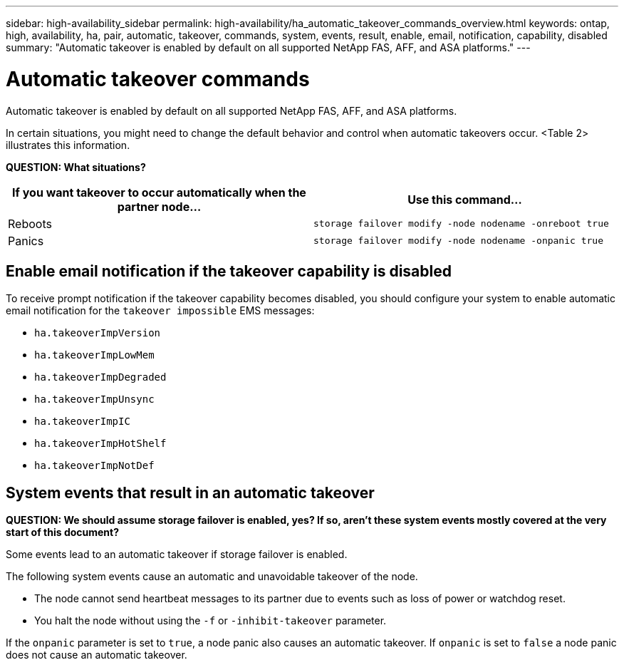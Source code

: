 ---
sidebar: high-availability_sidebar
permalink: high-availability/ha_automatic_takeover_commands_overview.html
keywords: ontap, high, availability, ha, pair, automatic, takeover, commands, system, events, result, enable, email, notification, capability, disabled
summary: "Automatic takeover is enabled by default on all supported NetApp FAS, AFF, and ASA platforms."
---

= Automatic takeover commands
:hardbreaks:
:nofooter:
:icons: font
:linkattrs:
:imagesdir: ./media/

[.lead]
Automatic takeover is enabled by default on all supported NetApp FAS, AFF, and ASA platforms.

In certain situations, you might need to change the default behavior and control when automatic takeovers occur. <Table 2> illustrates this information.

*QUESTION: What situations?*

[cols=2*,options="header"]
|===
|If you want takeover to occur automatically when the partner node... |Use this command...

|Reboots
|`storage failover modify ‑node nodename ‑onreboot true`
|Panics
|`storage failover modify ‑node nodename ‑onpanic true`
|===

== Enable email notification if the takeover capability is disabled

To receive prompt notification if the takeover capability becomes disabled, you should configure your system to enable automatic email notification for the `takeover impossible` EMS messages:

* `ha.takeoverImpVersion`
* `ha.takeoverImpLowMem`
* `ha.takeoverImpDegraded`
* `ha.takeoverImpUnsync`
* `ha.takeoverImpIC`
* `ha.takeoverImpHotShelf`
* `ha.takeoverImpNotDef`

== System events that result in an automatic takeover

*QUESTION: We should assume storage failover is enabled, yes? If so, aren’t these system events mostly covered at the very start of this document?*

Some events lead to an automatic takeover if storage failover is enabled.

The following system events cause an automatic and unavoidable takeover of the node.

* The node cannot send heartbeat messages to its partner due to events such as loss of power or watchdog reset.
* You halt the node without using the `-f` or `-inhibit-takeover` parameter.

If the `onpanic` parameter is set to `true`, a node panic also causes an automatic takeover. If `onpanic` is set to `false` a node panic does not cause an automatic takeover.

//
// This file was created with NDAC Version 2.0 (August 17, 2020)
//
// 2021-04-14 10:46:21.375117
//
